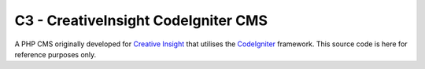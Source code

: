 ####################################
C3 - CreativeInsight CodeIgniter CMS
####################################

A PHP CMS originally developed for `Creative Insight <http://www.creativeinsight.co.uk/>`_ that
utilises the CodeIgniter_ framework. This source code is here for reference purposes only.

.. _CodeIgniter: http://www.codeigniter.com
